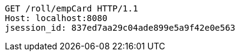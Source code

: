 [source,http,options="nowrap"]
----
GET /roll/empCard HTTP/1.1
Host: localhost:8080
jsession_id: 837ed7aa29c04ade899e5a9f42e0e563

----